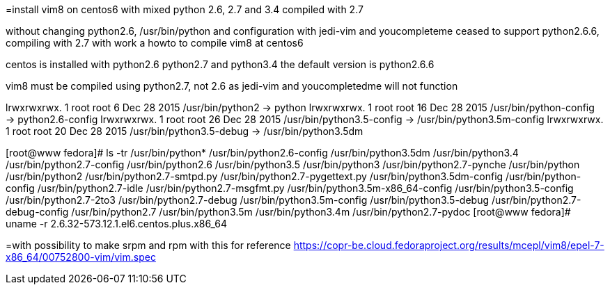 =install vim8 on centos6 with mixed python 2.6, 2.7 and 3.4 compiled with 2.7

without changing python2.6, /usr/bin/python and configuration
with jedi-vim and youcompleteme ceased to support python2.6.6, compiling with 2.7
with work a howto to compile vim8 at centos6

centos is installed with python2.6 python2.7 and python3.4
the default version is python2.6.6

vim8 must be compiled using python2.7, not 2.6 as jedi-vim and youcompletedme will not function

lrwxrwxrwx. 1 root root     6 Dec 28  2015 /usr/bin/python2 -> python
lrwxrwxrwx. 1 root root    16 Dec 28  2015 /usr/bin/python-config -> python2.6-config
lrwxrwxrwx. 1 root root    26 Dec 28  2015 /usr/bin/python3.5-config -> /usr/bin/python3.5m-config
lrwxrwxrwx. 1 root root    20 Dec 28  2015 /usr/bin/python3.5-debug -> /usr/bin/python3.5dm

[root@www fedora]# ls -tr /usr/bin/python*
/usr/bin/python2.6-config          /usr/bin/python3.5dm       /usr/bin/python3.4               /usr/bin/python2.7-config
/usr/bin/python2.6                 /usr/bin/python3.5         /usr/bin/python3                 /usr/bin/python2.7-pynche
/usr/bin/python                    /usr/bin/python2           /usr/bin/python2.7-smtpd.py      /usr/bin/python2.7-pygettext.py
/usr/bin/python3.5dm-config        /usr/bin/python-config     /usr/bin/python2.7-idle          /usr/bin/python2.7-msgfmt.py
/usr/bin/python3.5m-x86_64-config  /usr/bin/python3.5-config  /usr/bin/python2.7-2to3          /usr/bin/python2.7-debug
/usr/bin/python3.5m-config         /usr/bin/python3.5-debug   /usr/bin/python2.7-debug-config  /usr/bin/python2.7
/usr/bin/python3.5m                /usr/bin/python3.4m        /usr/bin/python2.7-pydoc
[root@www fedora]# uname -r
2.6.32-573.12.1.el6.centos.plus.x86_64

=with possibility to make srpm and rpm with this for reference
https://copr-be.cloud.fedoraproject.org/results/mcepl/vim8/epel-7-x86_64/00752800-vim/vim.spec

